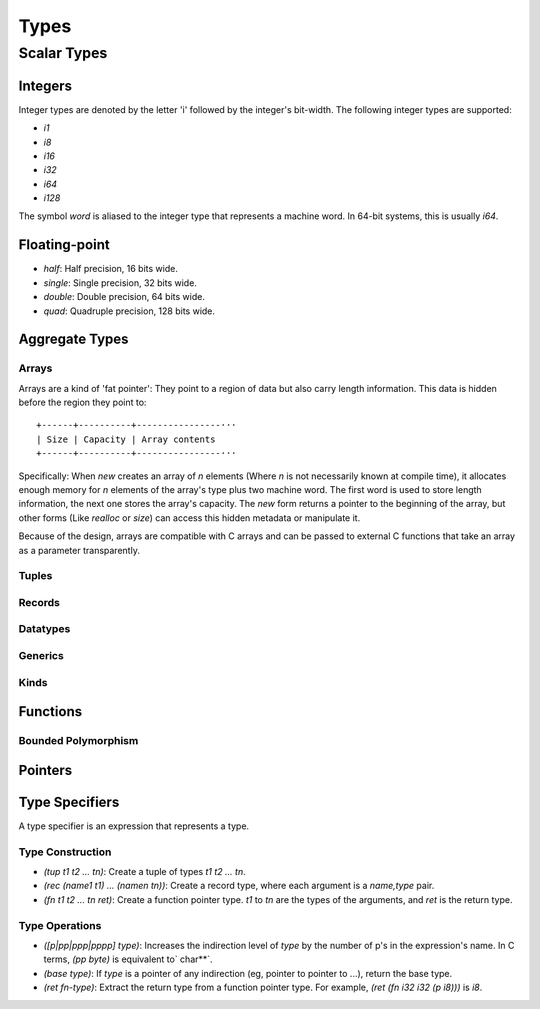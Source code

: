 *****
Types
*****

Scalar Types
============

Integers
--------

Integer types are denoted by the letter 'i' followed by the integer's
bit-width. The following integer types are supported:

* `i1`
* `i8`
* `i16`
* `i32`
* `i64`
* `i128`

The symbol `word` is aliased to the integer type that represents a machine
word. In 64-bit systems, this is usually `i64`.

Floating-point
--------------

* `half`: Half precision, 16 bits wide.
* `single`: Single precision, 32 bits wide.
* `double`: Double precision, 64 bits wide.
* `quad`: Quadruple precision, 128 bits wide.

Aggregate Types
---------------

Arrays
^^^^^^

Arrays are a kind of 'fat pointer': They point to a region of data but also
carry length information. This data is hidden before the region they point to::

   +------+----------+----------------···
   | Size | Capacity | Array contents
   +------+----------+----------------···

Specifically: When `new` creates an array of *n* elements (Where *n* is not
necessarily known at compile time), it allocates enough memory for *n* elements
of the array's type plus two machine word. The first word is used to store
length information, the next one stores the array's capacity. The `new` form
returns a pointer to the beginning of the array, but other forms (Like `realloc`
or `size`) can access this hidden metadata or manipulate it.

Because of the design, arrays are compatible with C arrays and can be passed to
external C functions that take an array as a parameter transparently.

Tuples
^^^^^^

Records
^^^^^^^

Datatypes
^^^^^^^^^

Generics
^^^^^^^^

Kinds
^^^^^

Functions
---------

Bounded Polymorphism
^^^^^^^^^^^^^^^^^^^^

Pointers
--------

Type Specifiers
---------------

A type specifier is an expression that represents a type.

Type Construction
^^^^^^^^^^^^^^^^^

* `(tup t1 t2 ... tn)`: Create a tuple of types `t1 t2 ... tn`.
* `(rec (name1 t1) ... (namen tn))`: Create a record type, where each argument
  is a `name,type` pair.
* `(fn t1 t2 ... tn ret)`: Create a function pointer type. `t1` to `tn` are the
  types of the arguments, and `ret` is the return type.

Type Operations
^^^^^^^^^^^^^^^

* `([p|pp|ppp|pppp] type)`: Increases the indirection level of `type` by the
  number of p's in the expression's name. In C terms, `(pp byte)` is equivalent
  to` char**`.
* `(base type)`: If `type` is a pointer of any indirection (eg, pointer to
  pointer to ...), return the base type.
* `(ret fn-type)`: Extract the return type from a function pointer type. For
  example, `(ret (fn i32 i32 (p i8)))` is `i8`.
